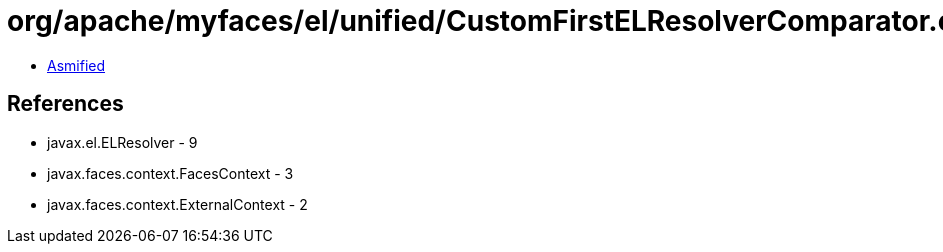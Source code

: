 = org/apache/myfaces/el/unified/CustomFirstELResolverComparator.class

 - link:CustomFirstELResolverComparator-asmified.java[Asmified]

== References

 - javax.el.ELResolver - 9
 - javax.faces.context.FacesContext - 3
 - javax.faces.context.ExternalContext - 2
